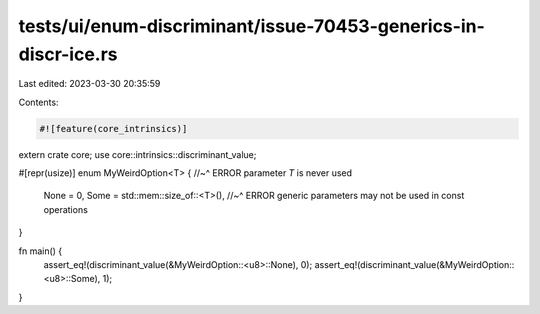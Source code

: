 tests/ui/enum-discriminant/issue-70453-generics-in-discr-ice.rs
===============================================================

Last edited: 2023-03-30 20:35:59

Contents:

.. code-block:: rs

    #![feature(core_intrinsics)]

extern crate core;
use core::intrinsics::discriminant_value;

#[repr(usize)]
enum MyWeirdOption<T> {
//~^ ERROR parameter `T` is never used
    None = 0,
    Some = std::mem::size_of::<T>(),
    //~^ ERROR generic parameters may not be used in const operations
}

fn main() {
    assert_eq!(discriminant_value(&MyWeirdOption::<u8>::None), 0);
    assert_eq!(discriminant_value(&MyWeirdOption::<u8>::Some), 1);
}


